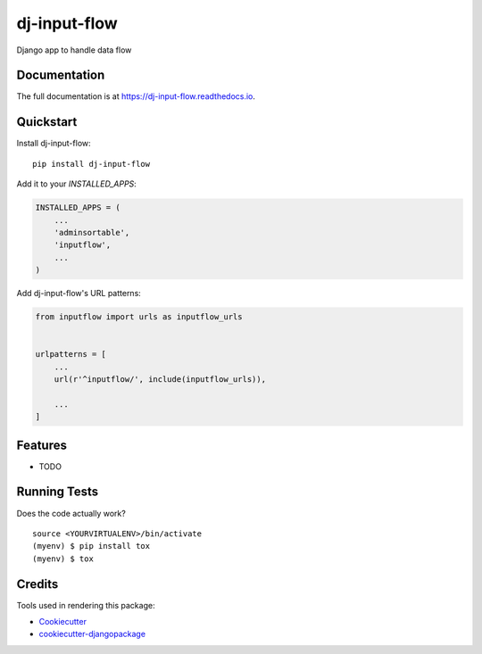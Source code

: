 =============================
dj-input-flow
=============================

.. image:: https://badge.fury.io/py/dj-input-flow.svg
    :target: https://badge.fury.io/py/dj-input-flow

.. image:: https://travis-ci.org/kverdecia/dj-input-flow.svg?branch=master
    :target: https://travis-ci.org/kverdecia/dj-input-flow

.. image:: https://codecov.io/gh/kverdecia/dj-input-flow/branch/master/graph/badge.svg
    :target: https://codecov.io/gh/kverdecia/dj-input-flow

Django app to handle data flow

Documentation
-------------

The full documentation is at https://dj-input-flow.readthedocs.io.

Quickstart
----------

Install dj-input-flow::

    pip install dj-input-flow

Add it to your `INSTALLED_APPS`:

.. code-block:: python

    INSTALLED_APPS = (
        ...
        'adminsortable',
        'inputflow',
        ...
    )

Add dj-input-flow's URL patterns:

.. code-block:: python

    from inputflow import urls as inputflow_urls


    urlpatterns = [
        ...
        url(r'^inputflow/', include(inputflow_urls)),

        ...
    ]

Features
--------

* TODO

Running Tests
-------------

Does the code actually work?

::

    source <YOURVIRTUALENV>/bin/activate
    (myenv) $ pip install tox
    (myenv) $ tox

Credits
-------

Tools used in rendering this package:

*  Cookiecutter_
*  `cookiecutter-djangopackage`_

.. _Cookiecutter: https://github.com/audreyr/cookiecutter
.. _`cookiecutter-djangopackage`: https://github.com/pydanny/cookiecutter-djangopackage
